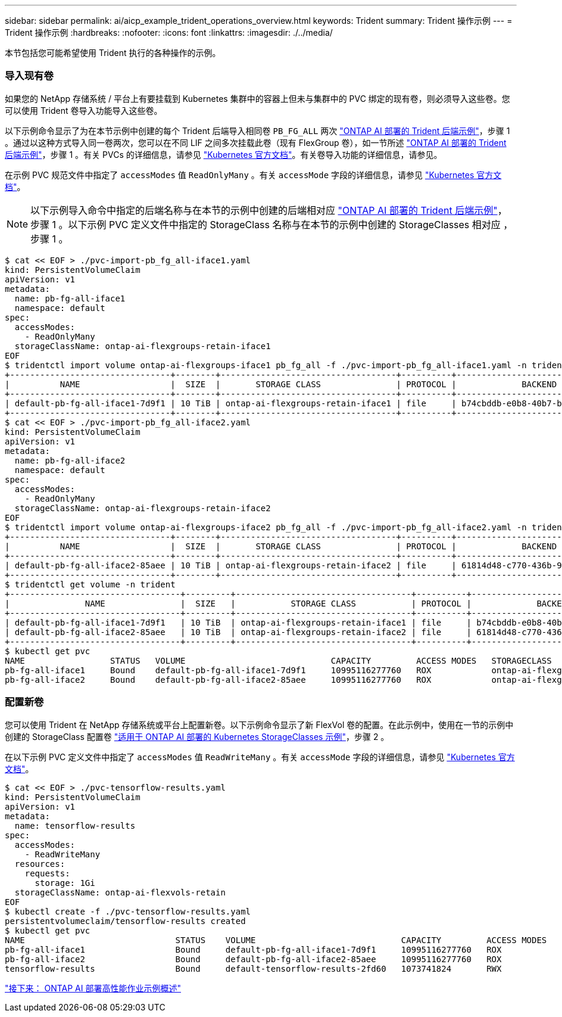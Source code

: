 ---
sidebar: sidebar 
permalink: ai/aicp_example_trident_operations_overview.html 
keywords: Trident 
summary: Trident 操作示例 
---
= Trident 操作示例
:hardbreaks:
:nofooter: 
:icons: font
:linkattrs: 
:imagesdir: ./../media/


[role="lead"]
本节包括您可能希望使用 Trident 执行的各种操作的示例。



=== 导入现有卷

如果您的 NetApp 存储系统 / 平台上有要挂载到 Kubernetes 集群中的容器上但未与集群中的 PVC 绑定的现有卷，则必须导入这些卷。您可以使用 Trident 卷导入功能导入这些卷。

以下示例命令显示了为在本节示例中创建的每个 Trident 后端导入相同卷 `PB_FG_ALL` 两次 link:aicp_example_trident_backends_for_ontap_ai_deployments.html["ONTAP AI 部署的 Trident 后端示例"]，步骤 1 。通过以这种方式导入同一卷两次，您可以在不同 LIF 之间多次挂载此卷（现有 FlexGroup 卷），如一节所述 link:aicp_example_trident_backends_for_ontap_ai_deployments.html["ONTAP AI 部署的 Trident 后端示例"]，步骤 1 。有关 PVCs 的详细信息，请参见 https://kubernetes.io/docs/concepts/storage/persistent-volumes/["Kubernetes 官方文档"^]。有关卷导入功能的详细信息，请参见。

在示例 PVC 规范文件中指定了 `accessModes` 值 `ReadOnlyMany` 。有关 `accessMode` 字段的详细信息，请参见 https://kubernetes.io/docs/concepts/storage/persistent-volumes/["Kubernetes 官方文档"^]。


NOTE: 以下示例导入命令中指定的后端名称与在本节的示例中创建的后端相对应 link:aicp_example_trident_backends_for_ontap_ai_deployments.html["ONTAP AI 部署的 Trident 后端示例"]，步骤 1 。以下示例 PVC 定义文件中指定的 StorageClass 名称与在本节的示例中创建的 StorageClasses 相对应 ，步骤 1 。

....
$ cat << EOF > ./pvc-import-pb_fg_all-iface1.yaml
kind: PersistentVolumeClaim
apiVersion: v1
metadata:
  name: pb-fg-all-iface1
  namespace: default
spec:
  accessModes:
    - ReadOnlyMany
  storageClassName: ontap-ai-flexgroups-retain-iface1
EOF
$ tridentctl import volume ontap-ai-flexgroups-iface1 pb_fg_all -f ./pvc-import-pb_fg_all-iface1.yaml -n trident
+--------------------------------+--------+-----------------------------------+----------+--------------------------------------------+--------+---------+
|          NAME                  |  SIZE  |       STORAGE CLASS               | PROTOCOL |             BACKEND UUID                         | STATE  | MANAGED |
+--------------------------------+--------+-----------------------------------+----------+------------------------------------------+--------+---------+
| default-pb-fg-all-iface1-7d9f1 | 10 TiB | ontap-ai-flexgroups-retain-iface1 | file     | b74cbddb-e0b8-40b7-b263-b6da6dec0bdd | online | true    |
+--------------------------------+--------+-----------------------------------+----------+--------------------------------------------+--------+---------+
$ cat << EOF > ./pvc-import-pb_fg_all-iface2.yaml
kind: PersistentVolumeClaim
apiVersion: v1
metadata:
  name: pb-fg-all-iface2
  namespace: default
spec:
  accessModes:
    - ReadOnlyMany
  storageClassName: ontap-ai-flexgroups-retain-iface2
EOF
$ tridentctl import volume ontap-ai-flexgroups-iface2 pb_fg_all -f ./pvc-import-pb_fg_all-iface2.yaml -n trident
+--------------------------------+--------+-----------------------------------+----------+--------------------------------------------+--------+---------+
|          NAME                  |  SIZE  |       STORAGE CLASS               | PROTOCOL |             BACKEND UUID                         | STATE  | MANAGED |
+--------------------------------+--------+-----------------------------------+----------+------------------------------------------+--------+---------+
| default-pb-fg-all-iface2-85aee | 10 TiB | ontap-ai-flexgroups-retain-iface2 | file     | 61814d48-c770-436b-9cb4-cf7ee661274d | online | true    |
+--------------------------------+--------+-----------------------------------+----------+--------------------------------------------+--------+---------+
$ tridentctl get volume -n trident
+----------------------------------+---------+-----------------------------------+----------+--------------------------------------+--------+---------+
|               NAME               |  SIZE   |           STORAGE CLASS           | PROTOCOL |             BACKEND UUID             | STATE  | MANAGED |
+----------------------------------+---------+-----------------------------------+----------+--------------------------------------+--------+---------+
| default-pb-fg-all-iface1-7d9f1   | 10 TiB  | ontap-ai-flexgroups-retain-iface1 | file     | b74cbddb-e0b8-40b7-b263-b6da6dec0bdd | online | true    |
| default-pb-fg-all-iface2-85aee   | 10 TiB  | ontap-ai-flexgroups-retain-iface2 | file     | 61814d48-c770-436b-9cb4-cf7ee661274d | online | true    |
+----------------------------------+---------+-----------------------------------+----------+--------------------------------------+--------+---------+
$ kubectl get pvc
NAME                 STATUS   VOLUME                             CAPACITY         ACCESS MODES   STORAGECLASS                        AGE
pb-fg-all-iface1     Bound    default-pb-fg-all-iface1-7d9f1     10995116277760   ROX            ontap-ai-flexgroups-retain-iface1   25h
pb-fg-all-iface2     Bound    default-pb-fg-all-iface2-85aee     10995116277760   ROX            ontap-ai-flexgroups-retain-iface2   25h
....


=== 配置新卷

您可以使用 Trident 在 NetApp 存储系统或平台上配置新卷。以下示例命令显示了新 FlexVol 卷的配置。在此示例中，使用在一节的示例中创建的 StorageClass 配置卷 link:aicp_example_kubernetes_storageclasses_for_ontap_ai_deployments.html["适用于 ONTAP AI 部署的 Kubernetes StorageClasses 示例"]，步骤 2 。

在以下示例 PVC 定义文件中指定了 `accessModes` 值 `ReadWriteMany` 。有关 `accessMode` 字段的详细信息，请参见 https://kubernetes.io/docs/concepts/storage/persistent-volumes/["Kubernetes 官方文档"^]。

....
$ cat << EOF > ./pvc-tensorflow-results.yaml
kind: PersistentVolumeClaim
apiVersion: v1
metadata:
  name: tensorflow-results
spec:
  accessModes:
    - ReadWriteMany
  resources:
    requests:
      storage: 1Gi
  storageClassName: ontap-ai-flexvols-retain
EOF
$ kubectl create -f ./pvc-tensorflow-results.yaml
persistentvolumeclaim/tensorflow-results created
$ kubectl get pvc
NAME                              STATUS    VOLUME                             CAPACITY         ACCESS MODES   STORAGECLASS                        AGE
pb-fg-all-iface1                  Bound     default-pb-fg-all-iface1-7d9f1     10995116277760   ROX            ontap-ai-flexgroups-retain-iface1   26h
pb-fg-all-iface2                  Bound     default-pb-fg-all-iface2-85aee     10995116277760   ROX            ontap-ai-flexgroups-retain-iface2   26h
tensorflow-results                Bound     default-tensorflow-results-2fd60   1073741824       RWX            ontap-ai-flexvols-retain            25h
....
link:aicp_example_high-performance_jobs_for_ontap_ai_deployments_overview.html["接下来： ONTAP AI 部署高性能作业示例概述"]
